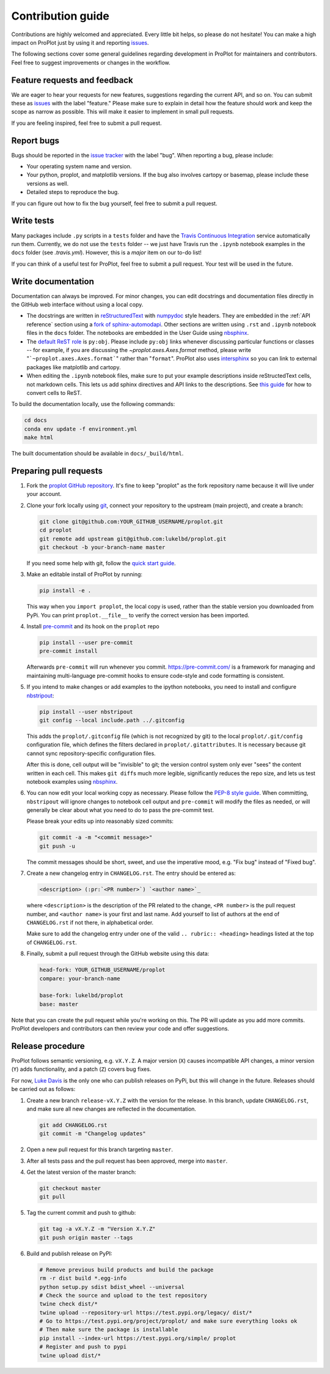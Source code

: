 ==================
Contribution guide
==================

Contributions are highly welcomed and appreciated.  Every little bit helps,
so please do not hesitate! You can make a high impact on ProPlot just by using it and
reporting `issues <https://github.com/lukelbd/proplot/issues>`__.

The following sections cover some general guidelines
regarding development in ProPlot for maintainers and contributors.
Feel free to suggest improvements or changes in the workflow.

Feature requests and feedback
=============================

We are eager to hear your requests for new features, suggestions regarding the current
API, and so on. You can submit these as
`issues <https://github.com/lukelbd/proplot/issues/new>`__ with the label
"feature."
Please make sure to explain in detail how the feature should work and keep the scope as
narrow as possible. This will make it easier to implement in small pull requests.

If you are feeling inspired, feel free to submit a pull request.


Report bugs
===========

Bugs should be reported in the `issue tracker <https://github.com/lukelbd/proplot/issues>`__
with the label "bug". When reporting a bug, please include:

* Your operating system name and version.
* Your python, proplot, and matplotlib versions. If the bug also involves cartopy or basemap, please include these versions as well.
* Detailed steps to reproduce the bug.

If you can figure out how to fix the bug yourself, feel free to submit a pull request.

Write tests
===========

Many packages include ``.py`` scripts in a ``tests`` folder
and have the `Travis Continuous Integration <https://travis-ci.com>`__ service
automatically run them. Currently, we do
not use the ``tests`` folder -- we just have Travis run the ``.ipynb`` notebook
examples in the ``docs`` folder (see `.travis.yml`).
However, this is a *major* item on our to-do list!

If you can think of a useful test for ProPlot, feel free to submit a pull request.
Your test will be used in the future.


Write documentation
===================

Documentation can always be improved. For minor changes, you can edit docstrings and documentation files directly in the GitHub web interface without using a local copy.

* The docstrings are written in `reStructuredText <http://docutils.sourceforge.net/docs/user/rst/quickref.html>`__ with `numpydoc <https://numpydoc.readthedocs.io/en/latest/>`__ style headers. They are embedded in the :ref:`API reference` section using a `fork of sphinx-automodapi <https://github.com/lukelbd/sphinx-automodapi>`__. Other sections are written using ``.rst`` and ``.ipynb`` notebook files in the ``docs`` folder. The notebooks are embedded in the User Guide using `nbsphinx <https://nbsphinx.readthedocs.io/en/0.5.0/>`__.
* The `default ReST role <https://www.sphinx-doc.org/en/master/usage/configuration.html#confval-default_role>`__ is ``py:obj``. Please include ``py:obj`` links whenever discussing particular functions or classes -- for example, if you are discussing the `~proplot.axes.Axes.format` method, please write "```~proplot.axes.Axes.format```" rather than "``format``". ProPlot also uses `intersphinx <http://www.sphinx-doc.org/en/stable/ext/intersphinx.html>`__ so you can link to external packages like matplotlib and cartopy.
* When editing the ``.ipynb`` notebook files, make sure to put your example descriptions inside reStructedText cells, not markdown cells. This lets us add sphinx directives and API links to the descriptions. See `this guide <https://nbsphinx.readthedocs.io/en/0.4.3/raw-cells.html#Usage>`__ for how to convert cells to ReST.

To build the documentation locally, use the following commands:

.. code:: bash

   cd docs
   conda env update -f environment.yml
   make html

The built documentation should be available in ``docs/_build/html``.

Preparing pull requests
=======================

#. Fork the
   `proplot GitHub repository <https://github.com/lukelbd/proplot>`__.  It's
   fine to keep "proplot" as the fork repository name because it will live
   under your account.

#. Clone your fork locally using `git <https://git-scm.com/>`__, connect your repository
   to the upstream (main project), and create a branch:

   .. code-block:: bash

      git clone git@github.com:YOUR_GITHUB_USERNAME/proplot.git
      cd proplot
      git remote add upstream git@github.com:lukelbd/proplot.git
      git checkout -b your-branch-name master

   If you need some help with git, follow the
   `quick start guide <https://git.wiki.kernel.org/index.php/QuickStart>`__.

#. Make an editable install of ProPlot by running:

   .. code-block:: bash

      pip install -e .

   This way when you ``import proplot``, the
   local copy is used, rather than the stable version you
   downloaded from PyPi. You can print ``proplot.__file__`` to verify the
   correct version has been imported.

#. Install `pre-commit <https://pre-commit.com>`__ and its hook on the ``proplot`` repo

   .. code-block:: bash

      pip install --user pre-commit
      pre-commit install

   Afterwards ``pre-commit`` will run whenever you commit. https://pre-commit.com/
   is a framework for managing and maintaining multi-language pre-commit hooks to
   ensure code-style and code formatting is consistent.

#. If you intend to make changes or add examples to the ipython notebooks,
   you need to install and configure
   `nbstripout <https://github.com/kynan/nbstripout>`__:

   .. code-block:: bash

      pip install --user nbstripout
      git config --local include.path ../.gitconfig

   This adds the ``proplot/.gitconfig`` file (which is not recognized by git)
   to the local ``proplot/.git/config`` configuration file, which
   defines the filters declared in ``proplot/.gitattributes``. It is necessary
   because git cannot sync repository-specific configuration files.

   After this is done, cell output will be "invisible" to git; the version control
   system only ever "sees" the content written in each cell.
   This makes
   ``git diff``\ s much more legible, significantly reduces the repo size, and
   lets us test notebook examples using
   `nbsphinx <https://nbsphinx.readthedocs.io/en/0.4.3/>`__.

#. You can now edit your local working copy as necessary. Please follow
   the `PEP-8 style guide <https://www.python.org/dev/peps/pep-0008/>`__.
   When committing, ``nbstripout`` will ignore changes to notebook cell output
   and ``pre-commit`` will modify the files as needed, or will generally be clear
   about what you need to do to pass the pre-commit test.

   Please break your edits up into reasonably sized commits:


   .. code-block:: bash

      git commit -a -m "<commit message>"
      git push -u

   The commit messages should be short, sweet, and use the imperative mood,
   e.g. "Fix bug" instead of "Fixed bug".

   ..
      #. Run all the tests. Now running tests is as simple as issuing this command:
         .. code-block:: bash
            coverage run --source proplot -m py.test
         This command will run tests via the ``pytest`` tool against Python 3.7.

#. Create a new changelog entry in ``CHANGELOG.rst``. The entry should be entered as:

   .. code-block::

      <description> (:pr:`<PR number>`) `<author name>`_

   where ``<description>`` is the description of the PR related to the change, ``<PR number>`` is the pull request number, and ``<author name>`` is your first and last name. Add yourself to list of authors at the end of ``CHANGELOG.rst`` if not there, in alphabetical order.

   Make sure to add the changelog entry under one of the valid ``.. rubric:: <heading>`` headings listed at the top of ``CHANGELOG.rst``.

#. Finally, submit a pull request through the GitHub website using this data:

   .. code-block::

      head-fork: YOUR_GITHUB_USERNAME/proplot
      compare: your-branch-name

      base-fork: lukelbd/proplot
      base: master

Note that you can create the pull request while you're working on this. The PR will update
as you add more commits. ProPlot developers and contributors can then review your code
and offer suggestions.


Release procedure
=================

ProPlot follows semantic versioning, e.g. ``vX.Y.Z``. A major version (``X``) causes incompatible
API changes, a minor version (``Y``) adds functionality, and a patch (``Z``) covers bug fixes.

For now, `Luke Davis <https://github.com/lukelbd>`__ is the only one who can publish releases on PyPi, but this will change in the future. Releases should be carried out as follows:


#. Create a new branch ``release-vX.Y.Z`` with the version for the release. In this branch, update ``CHANGELOG.rst``, and make sure all new changes are reflected in the documentation.

   .. code-block:: bash

      git add CHANGELOG.rst
      git commit -m "Changelog updates"


#. Open a new pull request for this branch targeting ``master``.

#. After all tests pass and the pull request has been approved, merge into ``master``.

#. Get the latest version of the master branch:

   .. code-block:: bash

      git checkout master
      git pull

#. Tag the current commit and push to github:

   .. code-block:: bash

      git tag -a vX.Y.Z -m "Version X.Y.Z"
      git push origin master --tags

#. Build and publish release on PyPI:

   .. code-block:: bash

      # Remove previous build products and build the package
      rm -r dist build *.egg-info
      python setup.py sdist bdist_wheel --universal
      # Check the source and upload to the test repository
      twine check dist/*
      twine upload --repository-url https://test.pypi.org/legacy/ dist/*
      # Go to https://test.pypi.org/project/proplot/ and make sure everything looks ok
      # Then make sure the package is installable
      pip install --index-url https://test.pypi.org/simple/ proplot
      # Register and push to pypi
      twine upload dist/*
